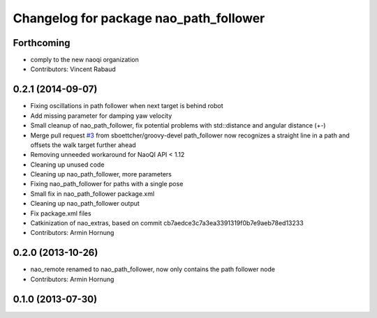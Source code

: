 ^^^^^^^^^^^^^^^^^^^^^^^^^^^^^^^^^^^^^^^
Changelog for package nao_path_follower
^^^^^^^^^^^^^^^^^^^^^^^^^^^^^^^^^^^^^^^

Forthcoming
-----------
* comply to the new naoqi organization
* Contributors: Vincent Rabaud

0.2.1 (2014-09-07)
------------------
* Fixing oscillations in path follower when next target is behind robot
* Add missing parameter for damping yaw velocity
* Small cleanup of nao_path_follower, fix potential problems with std::distance
  and angular distance (+-)
* Merge pull request `#3 <https://github.com/ros-nao/nao_extras/issues/3>`_ from sboettcher/groovy-devel
  path_follower now recognizes a straight line in a path and offsets the walk target further ahead
* Removing unneeded workaround for NaoQI API < 1.12
* Cleaning up unused code
* Cleaning up nao_path_follower, more parameters
* Fixing nao_path_follower for paths with a single pose
* Small fix in nao_path_follower package.xml
* Cleaning up nao_path_follower output
* Fix package.xml files
* Catkinization of nao_extras, based on commit cb7aedce3c7a3ea3391319f0b7e9aeb78ed13233
* Contributors: Armin Hornung

0.2.0 (2013-10-26)
------------------
* nao_remote renamed to nao_path_follower, now only contains the path
  follower node
* Contributors: Armin Hornung

0.1.0 (2013-07-30)
------------------
